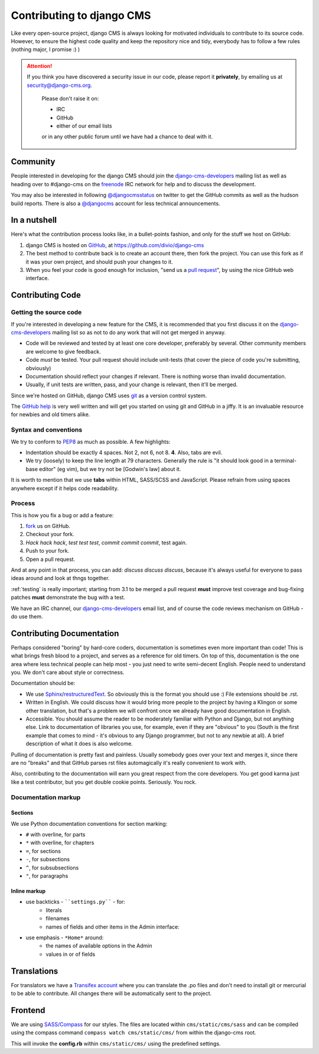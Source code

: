 ##########################
Contributing to django CMS
##########################

Like every open-source project, django CMS is always looking for motivated
individuals to contribute to its source code. However, to ensure the highest
code quality and keep the repository nice and tidy, everybody has to follow a
few rules (nothing major, I promise :) )


.. ATTENTION::

    If you think you have discovered a security issue in our code, please report
    it **privately**, by emailing us at `security@django-cms.org`_.
    
        Please don't raise it on:
    
        * IRC
        * GitHub
        * either of our email lists

        or in any other public forum until we have had a chance to deal with it. 


*********
Community
*********

People interested in developing for the django CMS should join the
`django-cms-developers`_ mailing list as well as heading over to #django-cms on
the `freenode`_ IRC network for help and to discuss the development.

You may also be interested in following `@djangocmsstatus`_ on twitter to get the
GitHub commits as well as the hudson build reports. There is also a `@djangocms`_
account for less technical announcements.


*************
In a nutshell
*************

Here's what the contribution process looks like, in a bullet-points fashion, and
only for the stuff we host on GitHub:

#. django CMS is hosted on `GitHub`_, at https://github.com/divio/django-cms
#. The best method to contribute back is to create an account there, then fork
   the project. You can use this fork as if it was your own project, and should
   push your changes to it.
#. When you feel your code is good enough for inclusion, "send us a `pull
   request`_", by using the nice GitHub web interface.



*****************
Contributing Code
*****************


Getting the source code
=======================

If you're interested in developing a new feature for the CMS, it is recommended
that you first discuss it on the `django-cms-developers`_  mailing list so as
not to do any work that will not get merged in anyway.

- Code will be reviewed and tested by at least one core developer, preferably
  by several. Other community members are welcome to give feedback.
- Code *must* be tested. Your pull request should include unit-tests (that cover
  the piece of code you're submitting, obviously)
- Documentation should reflect your changes if relevant. There is nothing worse
  than invalid documentation.
- Usually, if unit tests are written, pass, and your change is relevant, then
  it'll be merged.

Since we're hosted on GitHub, django CMS uses `git`_ as a version control system.

The `GitHub help`_ is very well written and will get you started on using git
and GitHub in a jiffy. It is an invaluable resource for newbies and old timers
alike.


Syntax and conventions
======================

We try to conform to `PEP8`_ as much as possible. A few highlights:

- Indentation should be exactly 4 spaces. Not 2, not 6, not 8. **4**. Also, tabs
  are evil.
- We try (loosely) to keep the line length at 79 characters. Generally the rule
  is "it should look good in a terminal-base editor" (eg vim), but we try not be
  [Godwin's law] about it.

It is worth to mention that we use **tabs** within HTML, SASS/SCSS and JavaScript.
Please refrain from using spaces anywhere except if it helps code readability.


Process
=======

This is how you fix a bug or add a feature:

#. `fork`_ us on GitHub.
#. Checkout your fork.
#. *Hack hack hack*, *test test test*, *commit commit commit*, test again.
#. Push to your fork.
#. Open a pull request.

And at any point in that process, you can add: *discuss discuss discuss*,
because it's always useful for everyone to pass ideas around and look at thngs
together.

:ref:`testing` is really important; starting from 3.1 to be merged a pull
request **must** improve test coverage and bug-fixing patches **must**
demonstrate the bug with a test.

We have an IRC channel, our `django-cms-developers`_ email list,
and of course the code reviews mechanism on GitHub - do use them.


**************************
Contributing Documentation
**************************

Perhaps considered "boring" by hard-core coders, documentation is sometimes even
more important than code! This is what brings fresh blood to a project, and
serves as a reference for old timers. On top of this, documentation is the one
area where less technical people can help most - you just need to write
semi-decent English. People need to understand you. We don't care about style or
correctness.

Documentation should be:

- We use `Sphinx`_/`restructuredText`_. So obviously this is the format you should
  use :) File extensions should be .rst.
- Written in English. We could discuss how it would bring more people to the
  project by having a Klingon or some other translation, but that's a problem we
  will confront once we already have good documentation in English.
- Accessible. You should assume the reader to be moderately familiar with
  Python and Django, but not anything else. Link to documentation of libraries
  you use, for example, even if they are "obvious" to you (South is the first
  example that comes to mind - it's obvious to any Django programmer, but not to
  any newbie at all).
  A brief description of what it does is also welcome. 

Pulling of documentation is pretty fast and painless. Usually somebody goes over
your text and merges it, since there are no "breaks" and that GitHub parses rst
files automagically it's really convenient to work with.

Also, contributing to the documentation will earn you great respect from the
core developers. You get good karma just like a test contributor, but you get
double cookie points. Seriously. You rock.

Documentation markup
====================


Sections
--------

We use Python documentation conventions for section marking:

* ``#`` with overline, for parts
* ``*`` with overline, for chapters
* ``=``, for sections
* ``-``, for subsections
* ``^``, for subsubsections
* ``"``, for paragraphs
 
Inline markup
-------------
              
* use backticks - ````settings.py```` - for:
    * literals
    * filenames
    * names of fields and other items in the Admin interface: 
* use emphasis - ``*Home*`` around:
    * the names of available options in the Admin
    * values in or of fields 

************
Translations
************

For translators we have a `Transifex account
<https://www.transifex.com/projects/p/django-cms/>`_ where you can translate
the .po files and don't need to install git or mercurial to be able to
contribute. All changes there will be automatically sent to the project.


    .. raw:: html

        Top translations django-cms core:<br/>

        <img border="0" src="https://www.transifex.com/projects/p/django-cms/resource/core/chart/image_png"/>


********
Frontend
********


We are using `SASS/Compass <compass-style.org>`_ for our styles. The files
are located within ``cms/static/cms/sass`` and can be compiled using the compass
command ``compass watch cms/static/cms/`` from within the django-cms root.

This will invoke the **config.rb** within ``cms/static/cms/`` using the predefined
settings.


.. _security@django-cms.org: mailto:security@django-cms.org
.. _fork: http://github.com/divio/django-cms
.. _Sphinx: http://sphinx.pocoo.org/
.. _PEP8: http://www.python.org/dev/peps/pep-0008/
.. _django-cms-developers: http://groups.google.com/group/django-cms-developers
.. _GitHub : http://www.github.com
.. _GitHub help : http://help.github.com
.. _freenode : http://freenode.net/
.. _@djangocmsstatus : https://twitter.com/djangocmsstatus
.. _@djangocms : https://twitter.com/djangocms
.. _pull request : http://help.github.com/send-pull-requests/
.. _git : http://git-scm.com/
.. _restructuredText: http://docutils.sourceforge.net/docs/ref/rst/introduction.html

